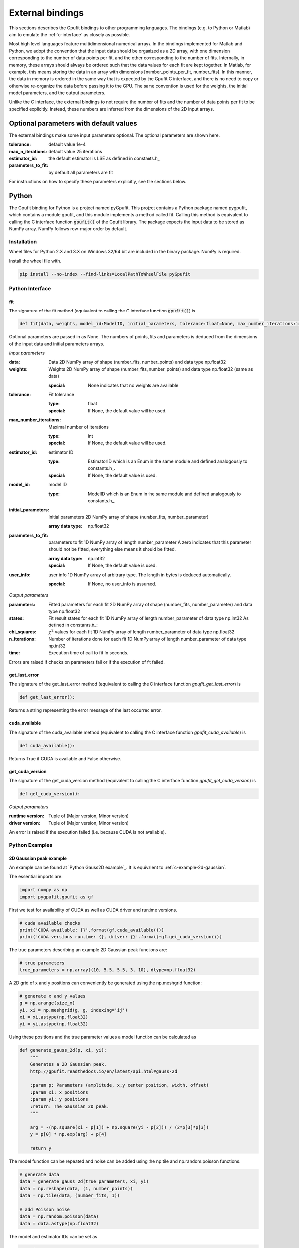 .. _external-bindings:

=================
External bindings
=================

This sections describes the Gpufit bindings to other programming languages. The bindings (e.g. to Python or Matlab) aim to
emulate the :ref:`c-interface` as closely as possible.

Most high level languages feature multidimensional numerical arrays. In the bindings implemented for Matlab and Python,
we adopt the convention that the input data should be organized as a 2D array, with one dimension corresponding to the
number of data points per fit, and the other corresponding to the number of fits. Internally, in memory, these arrays should
always be ordered such that the data values for each fit are kept together. In Matlab, for example, this means storing the
data in an array with dimensions [number_points_per_fit, number_fits]. In this manner, the data in memory is ordered in the
same way that is expected by the Gpufit C interface, and there is no need to copy or otherwise re-organize the data
before passing it to the GPU. The same convention is used for the weights, the initial model parameters, and the output parameters.

Unlike the C interface, the external bindings to not require the number of fits and the number of data points per fit to be 
specified explicitly. Instead, these numbers are inferred from the dimensions of the 2D input arrays.

Optional parameters with default values
---------------------------------------

The external bindings make some input parameters optional. The optional parameters are shown here.

:tolerance:
    default value 1e-4
:max_n_iterations:
    default value 25 iterations
:estimator_id:
    the default estimator is LSE as defined in constants.h_
:parameters_to_fit:
    by default all parameters are fit

For instructions on how to specify these parameters explicitly, see the sections below.
	
Python
------

The Gpufit binding for Python is a project named pyGpufit. This project contains a Python package named pygpufit, which
contains a module gpufit, and this module implements a method called fit. Calling this method is equivalent to
calling the C interface function :code:`gpufit()` of the Gpufit library. The package expects the input data to be
stored as NumPy array. NumPy follows row-major order by default.

Installation
++++++++++++

Wheel files for Python 2.X and 3.X on Windows 32/64 bit are included in the binary package. NumPy is required.

Install the wheel file with.

.. code-block:: bash

    pip install --no-index --find-links=LocalPathToWheelFile pyGpufit

Python Interface
++++++++++++++++

fit
...

The signature of the fit method (equivalent to calling the C interface function :code:`gpufit()`) is

.. code-block:: python

    def fit(data, weights, model_id:ModelID, initial_parameters, tolerance:float=None, max_number_iterations:int=None, parameters_to_fit=None, estimator_id:EstimatorID=None, user_info=None):

Optional parameters are passed in as None. The numbers of points, fits and parameters is deduced from the dimensions of
the input data and initial parameters arrays.

*Input parameters*

:data: Data
    2D NumPy array of shape (number_fits, number_points) and data type np.float32
:weights: Weights
    2D NumPy array of shape (number_fits, number_points) and data type np.float32 (same as data)

    :special: None indicates that no weights are available
:tolerance: Fit tolerance

    :type: float
    :special: If None, the default value will be used.
:max_number_iterations: Maximal number of iterations

    :type: int
    :special: If None, the default value will be used.
:estimator_id: estimator ID

    :type: EstimatorID which is an Enum in the same module and defined analogously to constants.h_.
    :special: If None, the default value is used.
:model_id: model ID

    :type: ModelID which is an Enum in the same module and defined analogously to constants.h_.
:initial_parameters: Initial parameters
    2D NumPy array of shape (number_fits, number_parameter)

    :array data type: np.float32
:parameters_to_fit: parameters to fit
    1D NumPy array of length number_parameter
    A zero indicates that this parameter should not be fitted, everything else means it should be fitted.

    :array data type: np.int32
    :special: If None, the default value is used.
:user_info: user info
    1D NumPy array of arbitrary type. The length in bytes is deduced automatically.

    :special: If None, no user_info is assumed.

*Output parameters*

:parameters: Fitted parameters for each fit
    2D NumPy array of shape (number_fits, number_parameter) and data type np.float32
:states: Fit result states for each fit
    1D NumPy array of length number_parameter of data type np.int32
    As defined in constants.h_:
:chi_squares: :math:`\chi^2` values for each fit
    1D NumPy array of length number_parameter of data type np.float32
:n_iterations: Number of iterations done for each fit
    1D NumPy array of length number_parameter of data type np.int32
:time: Execution time of call to fit
    In seconds.

Errors are raised if checks on parameters fail or if the execution of fit failed.

get_last_error
..............

The signature of the get_last_error method (equivalent to calling the C interface function *gpufit_get_last_error*) is

.. code-block:: python

    def get_last_error():

Returns a string representing the error message of the last occurred error.

cuda_available
..............

The signature of the cuda_available method (equivalent to calling the C interface function *gpufit_cuda_available*) is

.. code-block:: python

    def cuda_available():

Returns True if CUDA is available and False otherwise.

get_cuda_version
................

The signature of the get_cuda_version method (equivalent to calling the C interface function *gpufit_get_cuda_version*) is

.. code-block:: python

    def get_cuda_version():

*Output parameters*

:runtime version: Tuple of (Major version, Minor version)
:driver version: Tuple of (Major version, Minor version)

An error is raised if the execution failed (i.e. because CUDA is not available).

Python Examples
+++++++++++++++

2D Gaussian peak example
........................

An example can be found at `Python Gauss2D example`_. It is equivalent to :ref:`c-example-2d-gaussian`.

The essential imports are:

.. code-block:: python

    import numpy as np
    import pygpufit.gpufit as gf


First we test for availability of CUDA as well as CUDA driver and runtime versions.

.. code-block:: python

    # cuda available checks
    print('CUDA available: {}'.format(gf.cuda_available()))
    print('CUDA versions runtime: {}, driver: {}'.format(*gf.get_cuda_version()))

The true parameters describing an example 2D Gaussian peak functions are:

.. code-block:: python

    # true parameters
    true_parameters = np.array((10, 5.5, 5.5, 3, 10), dtype=np.float32)

A 2D grid of x and y positions can conveniently be generated using the np.meshgrid function:

.. code-block:: python

    # generate x and y values
    g = np.arange(size_x)
    yi, xi = np.meshgrid(g, g, indexing='ij')
    xi = xi.astype(np.float32)
    yi = yi.astype(np.float32)

Using these positions and the true parameter values a model function can be calculated as

.. code-block:: python

    def generate_gauss_2d(p, xi, yi):
        """
        Generates a 2D Gaussian peak.
        http://gpufit.readthedocs.io/en/latest/api.html#gauss-2d

        :param p: Parameters (amplitude, x,y center position, width, offset)
        :param xi: x positions
        :param yi: y positions
        :return: The Gaussian 2D peak.
        """

        arg = -(np.square(xi - p[1]) + np.square(yi - p[2])) / (2*p[3]*p[3])
        y = p[0] * np.exp(arg) + p[4]

        return y

The model function can be repeated and noise can be added using the np.tile and np.random.poisson functions.

.. code-block:: python

    # generate data
    data = generate_gauss_2d(true_parameters, xi, yi)
    data = np.reshape(data, (1, number_points))
    data = np.tile(data, (number_fits, 1))

    # add Poisson noise
    data = np.random.poisson(data)
    data = data.astype(np.float32)

The model and estimator IDs can be set as

.. code-block:: python

    # estimator ID
    estimator_id = gf.EstimatorID.MLE

    # model ID
    model_id = gf.ModelID.GAUSS_2D

When all input parameters are set we can call the C interface of Gpufit.

.. code-block:: python

    # run Gpufit
    parameters, states, chi_squares, number_iterations, execution_time = gf.fit(data, None, model_id, initial_parameters, tolerance, max_number_iterations, None, estimator_id, None)

And finally statistics about the results of the fits can be displayed where the mean and standard deviation of the
fitted parameters are limited to those fits that converged.

.. code-block:: python

    # print fit results

    # get fit states
    converged = states == 0
    number_converged = np.sum(converged)
    print('ratio converged         {:6.2f} %'.format(number_converged / number_fits * 100))
    print('ratio max it. exceeded  {:6.2f} %'.format(np.sum(states == 1) / number_fits * 100))
    print('ratio singular hessian  {:6.2f} %'.format(np.sum(states == 2) / number_fits * 100))
    print('ratio neg curvature MLE {:6.2f} %'.format(np.sum(states == 3) / number_fits * 100))
    print('ratio gpu not read      {:6.2f} %'.format(np.sum(states == 4) / number_fits * 100))

    # mean, std of fitted parameters
    converged_parameters = parameters[converged, :]
    converged_parameters_mean = np.mean(converged_parameters, axis=0)
    converged_parameters_std = np.std(converged_parameters, axis=0)

    for i in range(number_parameters):
        print('p{} true {:6.2f} mean {:6.2f} std {:6.2f}'.format(i, true_parameters[i], converged_parameters_mean[i], converged_parameters_std[i]))

    # print summary
    print('model ID: {}'.format(model_id))
    print('number of fits: {}'.format(number_fits))
    print('fit size: {} x {}'.format(size_x, size_x))
    print('mean chi_square: {:.2f}'.format(np.mean(chi_squares[converged])))
    print('iterations: {:.2f}'.format(np.mean(number_iterations[converged])))
    print('time: {:.2f} s'.format(execution_time))

	
Matlab
------

The Matlab binding for Gpufit is a Matlab script (gpufit.m_). This script checks the input data, sets default parameters, and
calls the C interface of the Gpufit library, via a compiled .mex file.

Please note, that before using the Matlab binding, the path to gpufit.m_ must be added to the Matlab path.

If other GPU-based computations are to be performed with Matlab in the same session, please use the Matlab GPU computing 
functionality first (for example with a call to gpuDevice or gpuArray) before calling the Gpufit Matlab binding. If this is not
done, Matlab will throw an error (Error using gpuArray An unexpected error occurred during CUDA execution. 
The CUDA error was: cannot set while device is active in this process).

Matlab Interface
++++++++++++++++

gpufit
......

Optional parameters are passed in as empty matrices (``[]``). The numbers of points, fits and parameters is deduced from the dimensions of
the input data and initial parameters matrices.

The signature of the gpufit function is

.. code-block:: matlab

    function [parameters, states, chi_squares, n_iterations, time] = gpufit(data, weights, model_id, initial_parameters, tolerance, max_n_iterations, parameters_to_fit, estimator_id, user_info)

*Input parameters*

:data: Data
    2D matrix of size [number_points, number_fits] and data type single
:weights: Weights
    2D matrix of size [number_points, number_fits] and data type single (same as data)

    :special: None indicates that no weights are available
:tolerance: Fit tolerance

    :type: single
    :special: If empty ([]), the default value will be used.
:max_number_iterations: Maximal number of iterations
    Will be converted to int32 if necessary

    :special: If empty ([]), the default value will be used.
:estimator_id: estimator ID

    :type: EstimatorID which is defined in EstimatorID.m analogously to constants.h_.
    :special: If empty ([]), the default value is used.
:model_id: model ID

    :type: ModelID which is defined in ModelID.m analogously to constants.h_.
:initial_parameters: Initial parameters
    2D matrix of size: [number_parameter, number_fits]

    :type: single
:parameters_to_fit: parameters to fit
    vector of length number_parameter, will be converted to int32 if necessary
    A zero indicates that this parameter should not be fitted, everything else means it should be fitted.

    :special: If empty ([]), the default value is used.
:user_info: user info
    vector of arbitrary type. The length in bytes is deduced automatically.

*Output parameters*

:parameters: Fitted parameters for each fit
    2D matrix of size: [number_parameter, number_fits] of data type single
:states: Fit result states for each fit
    vector of length number_parameter of data type int32
    As defined in constants.h_:
:chi_squares: :math:`\chi^2` values for each fit
    vector of length number_parameter of data type single
:n_iterations: Number of iterations done for each fit
    vector of length number_parameter of data type int32
:time: Execution time of call to gpufit
    In seconds.

Errors are raised if checks on parameters fail or if the execution of gpufit fails.

gpufit_cuda_available
.....................

The signature of the gputfit_cuda_available method (equivalent to calling the C interface function *gpufit_cuda_available*) is

.. code-block:: matlab

    function r = gpufit_cuda_available():

Returns True if CUDA is available and False otherwise.

Matlab Examples
+++++++++++++++

Simple example
..............

The most simple example is the `Matlab simple example`_. It is equivalent to :ref:`c-example-simple` and additionally
relies on default values for optional arguments.

2D Gaussian peak example
........................

An example can be found at `Matlab Gauss2D example`_. It is equivalent to :ref:`c-example-2d-gaussian`.

The true parameters describing an example 2D Gaussian peak functions are:

.. code-block:: matlab

    % true parameters
    true_parameters = single([10, 5.5, 5.5, 3, 10]);

A 2D grid of x and y positions can conveniently be generated using the ndgrid function:

.. code-block:: matlab

    % generate x and y values
    g = single(0 : size_x - 1);
    [x, y] = ndgrid(g, g);

Using these positions and the true parameter values a model function can be calculated as

.. code-block:: matlab

    function g = gaussian_2d(x, y, p)
    % Generates a 2D Gaussian peak.
    % http://gpufit.readthedocs.io/en/latest/api.html#gauss-2d
    %
    % x,y - x and y grid position values
    % p - parameters (amplitude, x,y center position, width, offset)

    g = p(1) * exp(-((x - p(2)).^2 + (y - p(3)).^2) / (2 * p(4)^2)) + p(5);

    end

The model function can be repeated and noise can be added using the repmat and poissrnd functions.

.. code-block:: matlab

    % generate data with Poisson noise
    data = gaussian_2d(x, y, true_parameters);
    data = repmat(data(:), [1, number_fits]);
    data = poissrnd(data);

The model and estimator IDs can be set as

.. code-block:: matlab

    % estimator id
    estimator_id = EstimatorID.MLE;

    % model ID
    model_id = ModelID.GAUSS_2D;

When all input parameters are set we can call the C interface of the Gpufit library.

.. code-block:: matlab

    %% run Gpufit
    [parameters, states, chi_squares, n_iterations, time] = gpufit(data, [], model_id, initial_parameters, tolerance, max_n_iterations, [], estimator_id, []);

And finally statistics about the results of the fits can be displayed where the mean and standard deviation of the
fitted parameters are limited to those fits that converged.

.. code-block:: matlab

    %% displaying results

    % get fit states
    converged = states == 0;
    number_converged = sum(converged);
    fprintf(' ratio converged         %6.2f %%\n', number_converged / number_fits * 100);
    fprintf(' ratio max it. exceeded  %6.2f %%\n', sum(states == 1) / number_fits * 100);
    fprintf(' ratio singular hessian  %6.2f %%\n', sum(states == 2) / number_fits * 100);
    fprintf(' ratio neg curvature MLE %6.2f %%\n', sum(states == 3) / number_fits * 100);
    fprintf(' ratio gpu not read      %6.2f %%\n', sum(states == 4) / number_fits * 100);

    % mean and std of fitted parameters
    converged_parameters = parameters(:, converged);
    converged_parameters_mean = mean(converged_parameters, 2);
    converged_parameters_std  = std(converged_parameters, [], 2);
    for i = 1 : number_parameters
        fprintf(' p%d true %6.2f mean %6.2f std %6.2f\n', i, true_parameters(i), converged_parameters_mean(i), converged_parameters_std(i));
    end

    % print summary
    fprintf('model ID: %d\n', model_id);
    fprintf('number of fits: %d\n', number_fits);
    fprintf('fit size: %d x %d\n', size_x, size_x);
    fprintf('mean chi-square: %6.2f\n', mean(chi_squares(converged)));
    fprintf('iterations: %6.2f\n', mean(n_iterations(converged)));
    fprintf('time: %6.2f s\n', time);
